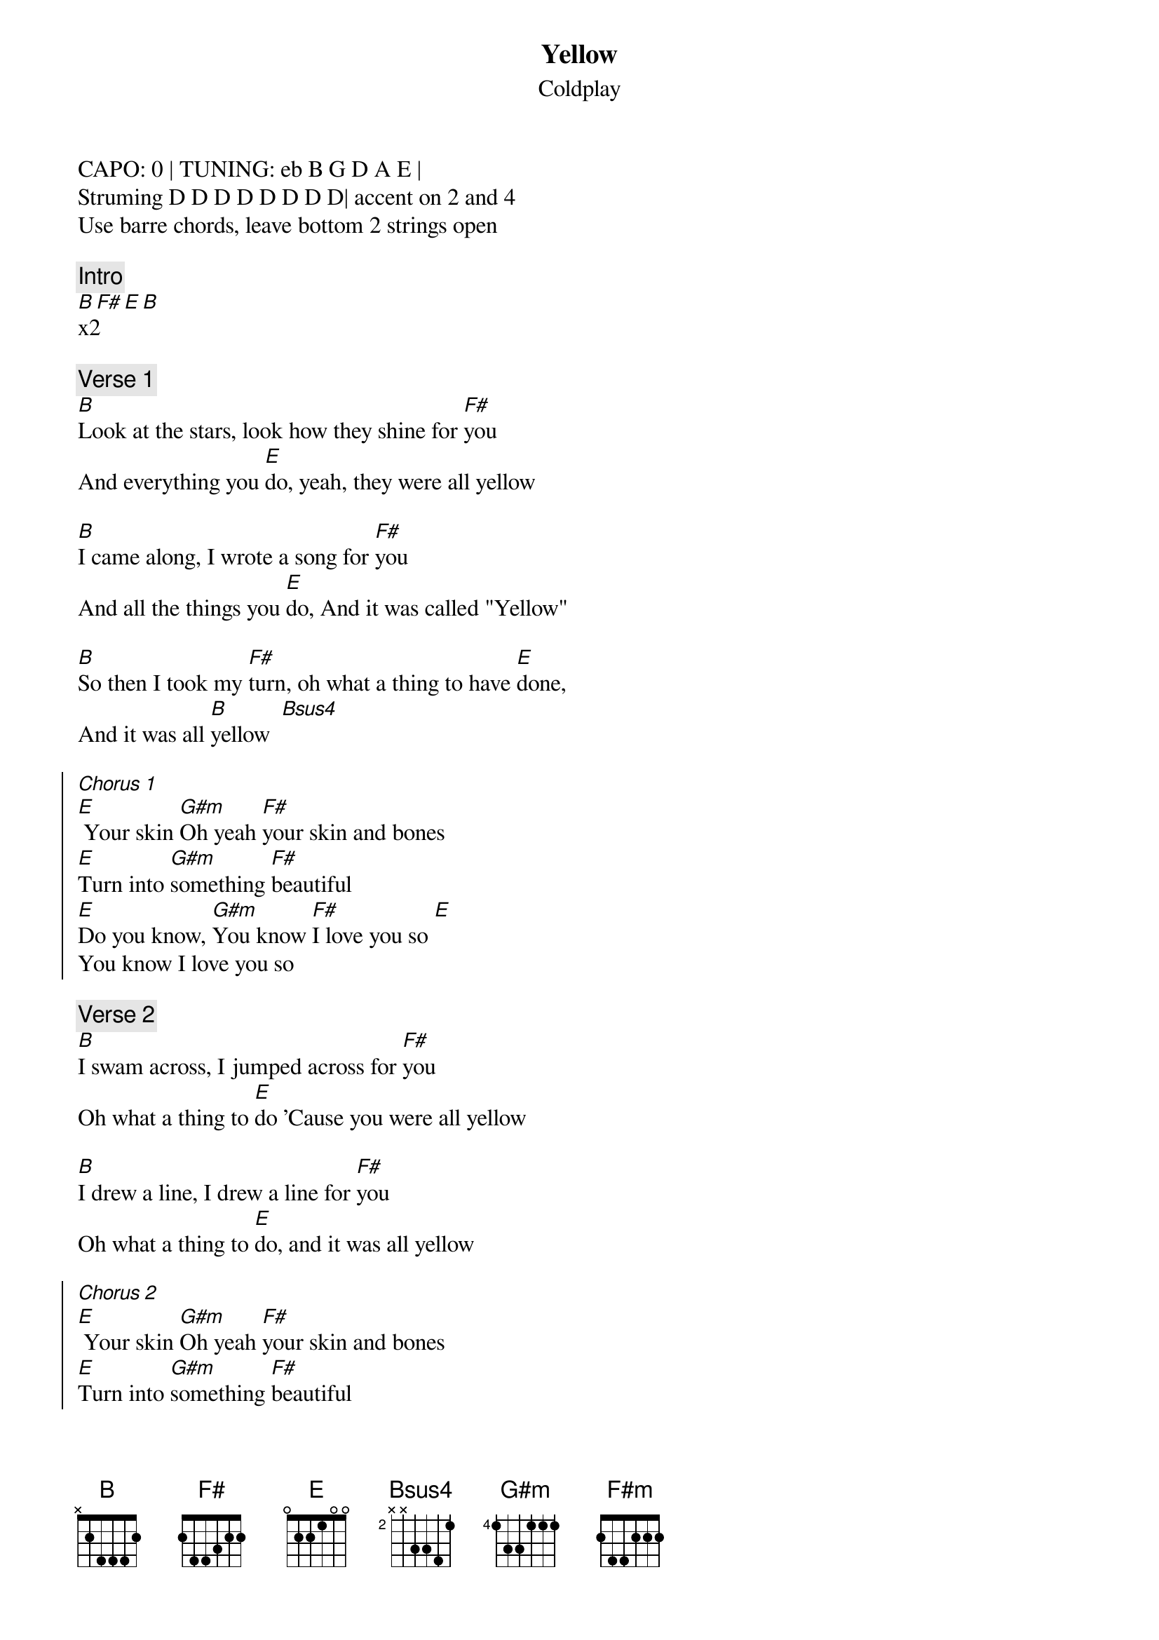 {t:Yellow}
{st:Coldplay}
{artist:Coldplay}

CAPO: 0 | TUNING: eb B G D A E | 
Struming D D D D D D D D| accent on 2 and 4
Use barre chords, leave bottom 2 strings open 

{c:Intro}
[B F# E B]x2

{c:Verse 1}
[B]Look at the stars, look how they shine for [F#]you
And everything you [E]do, yeah, they were all yellow

[B]I came along, I wrote a song for [F#]you
And all the things you [E]do, And it was called "Yellow"

[B]So then I took my [F#]turn, oh what a thing to have [E]done,
And it was all [B]yellow  [Bsus4]

{soc}
[Chorus 1]
[E] Your skin [G#m]Oh yeah [F#]your skin and bones
[E]Turn into [G#m]something [F#]beautiful
[E]Do you know, [G#m]You know [F#]I love you so [E]
You know I love you so
{eoc}

{c:Verse 2}
[B]I swam across, I jumped across for [F#]you
Oh what a thing to [E]do 'Cause you were all yellow

[B]I drew a line, I drew a line for [F#]you
Oh what a thing to [E]do, and it was all yellow

{soc}
[Chorus 2]
[E] Your skin [G#m]Oh yeah [F#]your skin and bones
[E]Turn into [G#m]something [F#]beautiful
[E]Do you know, [G#m]for you [F#]I'd bleed myself [E]dry
For you I'd bleed myself dry
{eoc}

[B]It's true, Look how they shine for [F#]you
Look how they shine for [E]you
Look how they shine for[B]
[B]It's true, Look how they shine for [F#]you
Look how they shine for [E]you
Look how they shine [B]

[B]Look at the stars, look how they shine for [F#m]you
And all the things that you do[E]



